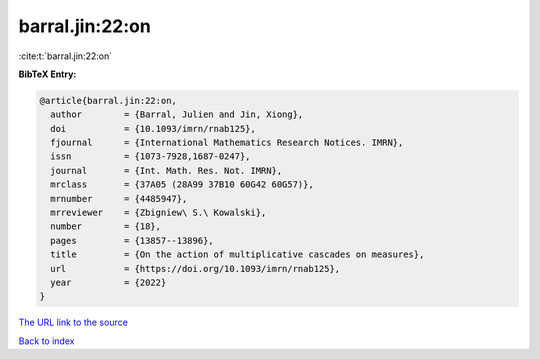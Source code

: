 barral.jin:22:on
================

:cite:t:`barral.jin:22:on`

**BibTeX Entry:**

.. code-block:: bibtex

   @article{barral.jin:22:on,
     author        = {Barral, Julien and Jin, Xiong},
     doi           = {10.1093/imrn/rnab125},
     fjournal      = {International Mathematics Research Notices. IMRN},
     issn          = {1073-7928,1687-0247},
     journal       = {Int. Math. Res. Not. IMRN},
     mrclass       = {37A05 (28A99 37B10 60G42 60G57)},
     mrnumber      = {4485947},
     mrreviewer    = {Zbigniew\ S.\ Kowalski},
     number        = {18},
     pages         = {13857--13896},
     title         = {On the action of multiplicative cascades on measures},
     url           = {https://doi.org/10.1093/imrn/rnab125},
     year          = {2022}
   }

`The URL link to the source <https://doi.org/10.1093/imrn/rnab125>`__


`Back to index <../By-Cite-Keys.html>`__
